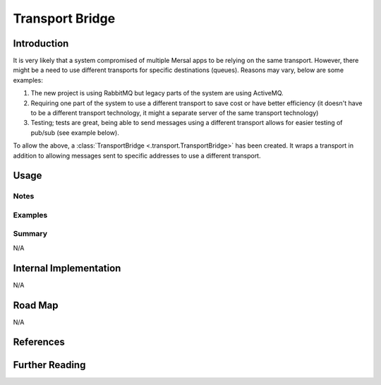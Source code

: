 Transport Bridge
===================

Introduction
-------------

It is very likely that a system compromised of multiple Mersal apps to be relying on the same transport. However, there might be a need to use different transports for specific destinations (queues). Reasons may vary, below are some examples:

#. The new project is using RabbitMQ but legacy parts of the system are using ActiveMQ.
#. Requiring one part of the system to use a different transport to save cost or have better efficiency (it doesn't have to be a different transport technology, it might a separate server of the same transport technology)
#. Testing; tests are great, being able to send messages using a different transport allows for easier testing of pub/sub (see example below).

To allow the above, a :class:`TransportBridge <.transport.TransportBridge>` has been created. It wraps a transport in addition to allowing messages sent to specific addresses to use a different transport.

Usage
-------

Notes
^^^^^^


Examples
^^^^^^^^^

.. dropdown:: Spying on sent messages

  ..
     .. literalinclude:: /examples/mersal_docs/outbox/outbox_sqlalchemy_example.py
       :caption: outbox_sqlalchemy.py
       :name: outbox_sqlalchemy.py
       :language: python
       :emphasize-lines: 59-60,90-91
       :linenos:

  TODO



Summary
^^^^^^^^^

N/A

Internal Implementation
-----------------------

N/A

Road Map
----------

N/A


References
-----------

.. footbibliography::

Further Reading
----------------

.. bibliography::
   :list: bullet
   :filter: off
